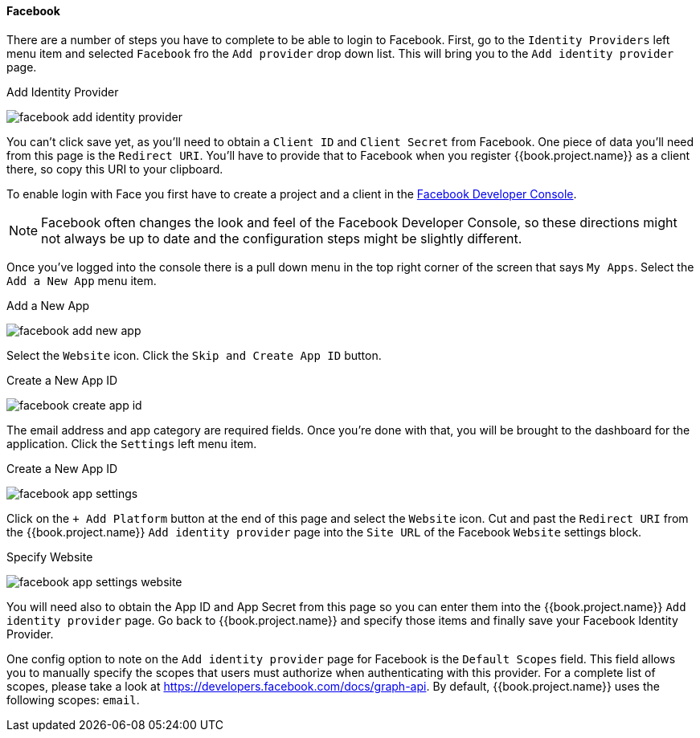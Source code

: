 
==== Facebook

There are a number of steps you have to complete to be able to login to Facebook.  First, go to the `Identity Providers` left menu item
and selected `Facebook` fro the `Add provider` drop down list.  This will bring you to the `Add identity provider` page.

.Add Identity Provider
image:../../../{{book.images}}/facebook-add-identity-provider.png[]

You can't click save yet, as you'll need to obtain a `Client ID` and `Client Secret` from Facebook.  One piece of data you'll need from this
page is the `Redirect URI`.  You'll have to provide that to Facebook when you register {{book.project.name}} as a client there, so
copy this URI to your clipboard.

To enable login with Face you first have to create a project and a client in the https://developers.facebook.com/[Facebook Developer Console].

NOTE: Facebook often changes the look and feel of the Facebook Developer Console, so these directions might not always be up to date and the
      configuration steps might be slightly different.

Once you've logged into the console there is a pull down menu in the top right corner of the screen that says `My Apps`.  Select the `Add a New App`
menu item.

.Add a New App
image:../../../images/facebook-add-new-app.png[]


Select the `Website` icon.  Click the `Skip and Create App ID` button.

.Create a New App ID
image:../../../images/facebook-create-app-id.png[]

The email address and app category are required fields.  Once you're done with that, you will be brought to the dashboard
for the application.  Click the `Settings` left menu item.

.Create a New App ID
image:../../../images/facebook-app-settings.png[]

Click on the `+ Add Platform` button at the end of this page and select the `Website` icon.  Cut and past the `Redirect URI` from the
{{book.project.name}} `Add identity provider` page into the `Site URL` of the Facebook `Website` settings block.

.Specify Website
image:../../../images/facebook-app-settings-website.png[]


You will need also to obtain the App ID and App Secret from this page so you can enter them into the {{book.project.name}} `Add identity provider` page.
Go back to {{book.project.name}} and specify those items and finally save your Facebook Identity Provider.

One config option to note on the `Add identity provider` page for Facebook is the `Default Scopes` field.
This field allows you to manually specify the scopes that users must authorize when authenticating with this provider.
For a complete list of scopes, please take a look at https://developers.facebook.com/docs/graph-api. By default, {{book.project.name}}
uses the following scopes: `email`.
